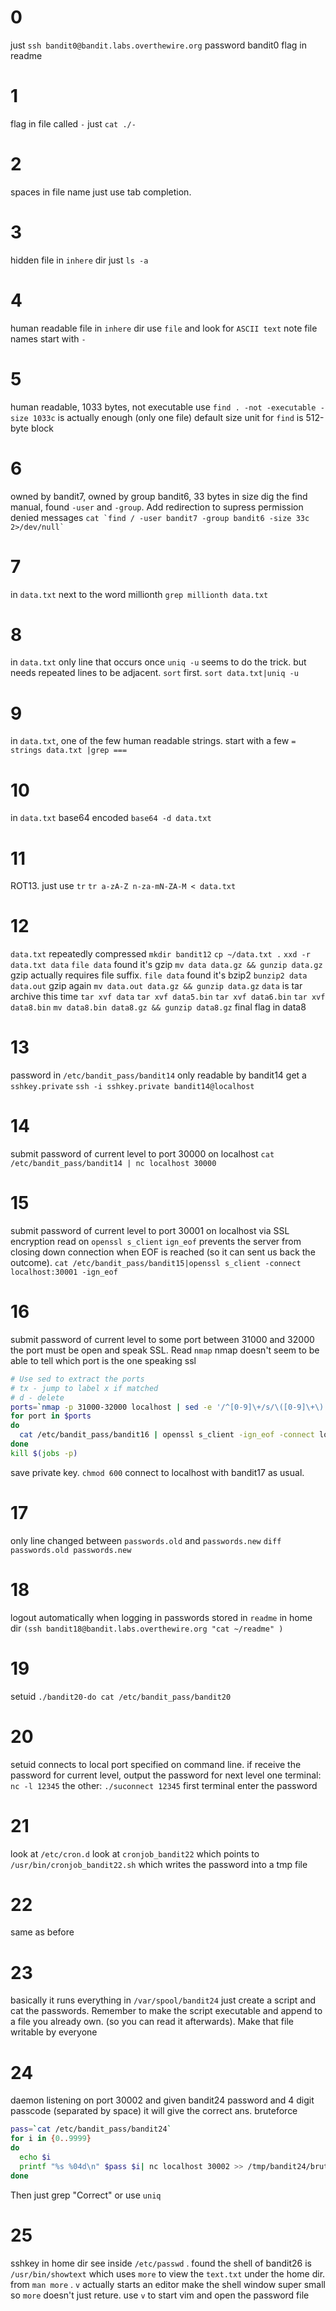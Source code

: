 * 0
  just ~ssh bandit0@bandit.labs.overthewire.org~
  password bandit0
  flag in readme
* 1
  flag in file called ~-~
  just ~cat ./-~
* 2
  spaces in file name
  just use tab completion.
* 3
  hidden file in ~inhere~ dir
  just ~ls -a~
* 4
  human readable file in ~inhere~ dir
  use ~file~ and look for ~ASCII text~
  note file names start with ~-~
* 5
  human readable, 1033 bytes, not executable
  use ~find . -not -executable -size 1033c~ is actually enough (only one file)
  default size unit for ~find~ is 512-byte block
* 6
  owned by bandit7, owned by group bandit6, 33 bytes in size
  dig the find manual, found ~-user~ and ~-group~. Add redirection to supress permission denied messages
  ~cat `find / -user bandit7 -group bandit6 -size 33c 2>/dev/null`~
* 7
  in ~data.txt~ next to the word millionth
  ~grep millionth data.txt~
* 8
  in ~data.txt~ only line that occurs once
  ~uniq -u~ seems to do the trick. but needs repeated lines to be adjacent. ~sort~ first.
  ~sort data.txt|uniq -u~
* 9
  in ~data.txt~, one of the few human readable strings. start with a few ~=~
  ~strings data.txt |grep ===~
* 10
  in ~data.txt~ base64 encoded
  ~base64 -d data.txt~
* 11
  ROT13. just use ~tr~
  ~tr a-zA-Z n-za-mN-ZA-M < data.txt~
* 12
  ~data.txt~ repeatedly compressed
  ~mkdir bandit12~
  ~cp ~/data.txt .~
  ~xxd -r data.txt data~
  ~file data~ found it's gzip 
  ~mv data data.gz && gunzip data.gz~ gzip actually requires file suffix.
  ~file data~ found it's bzip2
  ~bunzip2 data~ 
  ~data.out~ gzip again
  ~mv data.out data.gz && gunzip data.gz~
  ~data~ is tar archive this time
  ~tar xvf data~
  ~tar xvf data5.bin~
  ~tar xvf data6.bin~
  ~tar xvf data8.bin~
  ~mv data8.bin data8.gz && gunzip data8.gz~
  final flag in data8
* 13
  password in ~/etc/bandit_pass/bandit14~ only readable by bandit14
  get a ~sshkey.private~
  ~ssh -i sshkey.private bandit14@localhost~
* 14
  submit password of current level to port 30000 on localhost
  ~cat /etc/bandit_pass/bandit14 | nc localhost 30000~
* 15
  submit password of current level to port 30001 on localhost via SSL encryption
  read on ~openssl s_client~
  ~ign_eof~ prevents the server from closing down connection when EOF is reached (so it can sent us back the outcome).
  ~cat /etc/bandit_pass/bandit15|openssl s_client -connect localhost:30001 -ign_eof~
* 16
  submit password of current level to some port between 31000 and 32000
  the port must be open and speak SSL. Read ~nmap~
  nmap doesn't seem to be able to tell which port is the one speaking ssl
  #+BEGIN_SRC sh
  # Use sed to extract the ports
  # tx - jump to label x if matched
  # d - delete
  ports=`nmap -p 31000-32000 localhost | sed -e '/^[0-9]\+/s/\([0-9]\+\).*/\1/;tx;d;:x'`
  for port in $ports
  do 
    cat /etc/bandit_pass/bandit16 | openssl s_client -ign_eof -connect localhost:$port 2>/dev/null | grep -A 30 -i correct & 
  done 
  kill $(jobs -p)
  #+END_SRC
  save private key. ~chmod 600~
  connect to localhost with bandit17 as usual.
* 17
  only line changed between ~passwords.old~ and ~passwords.new~
  ~diff passwords.old passwords.new~
* 18
  logout automatically when logging in 
  passwords stored in ~readme~ in home dir
  ~(ssh bandit18@bandit.labs.overthewire.org "cat ~/readme" )~
* 19
  setuid
  ~./bandit20-do cat /etc/bandit_pass/bandit20~
* 20
  setuid connects to local port specified on command line.
  if receive the password for current level, output the password for next level
  one terminal: ~nc -l 12345~
  the other: ~./suconnect 12345~
  first terminal enter the password
* 21
  look at ~/etc/cron.d~
  look at ~cronjob_bandit22~ which points to ~/usr/bin/cronjob_bandit22.sh~ which writes the password into a tmp file
* 22
  same as before
* 23
  basically it runs everything in ~/var/spool/bandit24~
  just create a script and cat the passwords. Remember to make the script executable and append to a file you already own. (so you can read it afterwards). Make that file writable by everyone
* 24
  daemon listening on port 30002 and given bandit24 password and 4 digit passcode (separated by space) it will give the correct ans. bruteforce
  #+BEGIN_src sh
  pass=`cat /etc/bandit_pass/bandit24`
  for i in {0..9999}
  do 
    echo $i 
    printf "%s %04d\n" $pass $i| nc localhost 30002 >> /tmp/bandit24/brute 2>/dev/null & 
  done
  #+END_SRC
  Then just grep "Correct" or use ~uniq~
* 25
  sshkey in home dir
  see inside ~/etc/passwd~ . found the shell of bandit26 is ~/usr/bin/showtext~ which uses ~more~ to view the ~text.txt~ under the home dir. 
  from ~man more~ . ~v~ actually starts an editor
  make the shell window super small so ~more~ doesn't just reture.
  use ~v~ to start vim and open the password file
  
